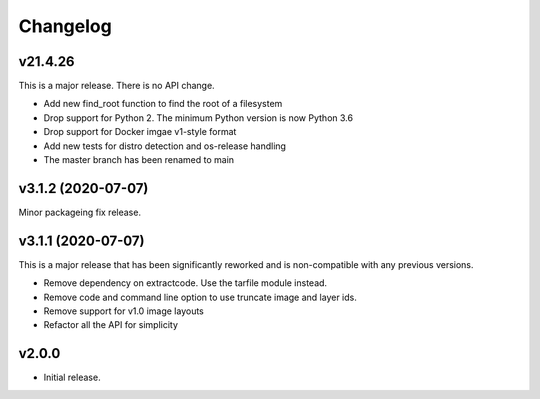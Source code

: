 Changelog
=========

v21.4.26
--------

This is a major release. There is no API change.

- Add new find_root function to find the root of a filesystem
- Drop support for Python 2. The minimum Python version is now Python 3.6
- Drop support for Docker imgae v1-style format
- Add new tests for distro detection and os-release handling
- The master branch has been renamed to main


v3.1.2 (2020-07-07)
-------------------

Minor packageing fix release.


v3.1.1 (2020-07-07)
-------------------

This is a major release that has been significantly reworked
and is non-compatible with any previous versions.

- Remove dependency on extractcode. Use the tarfile module instead.
- Remove code and command line option to use truncate image and layer ids.
- Remove support for v1.0 image layouts
- Refactor all the API for simplicity


v2.0.0
------

- Initial release.
